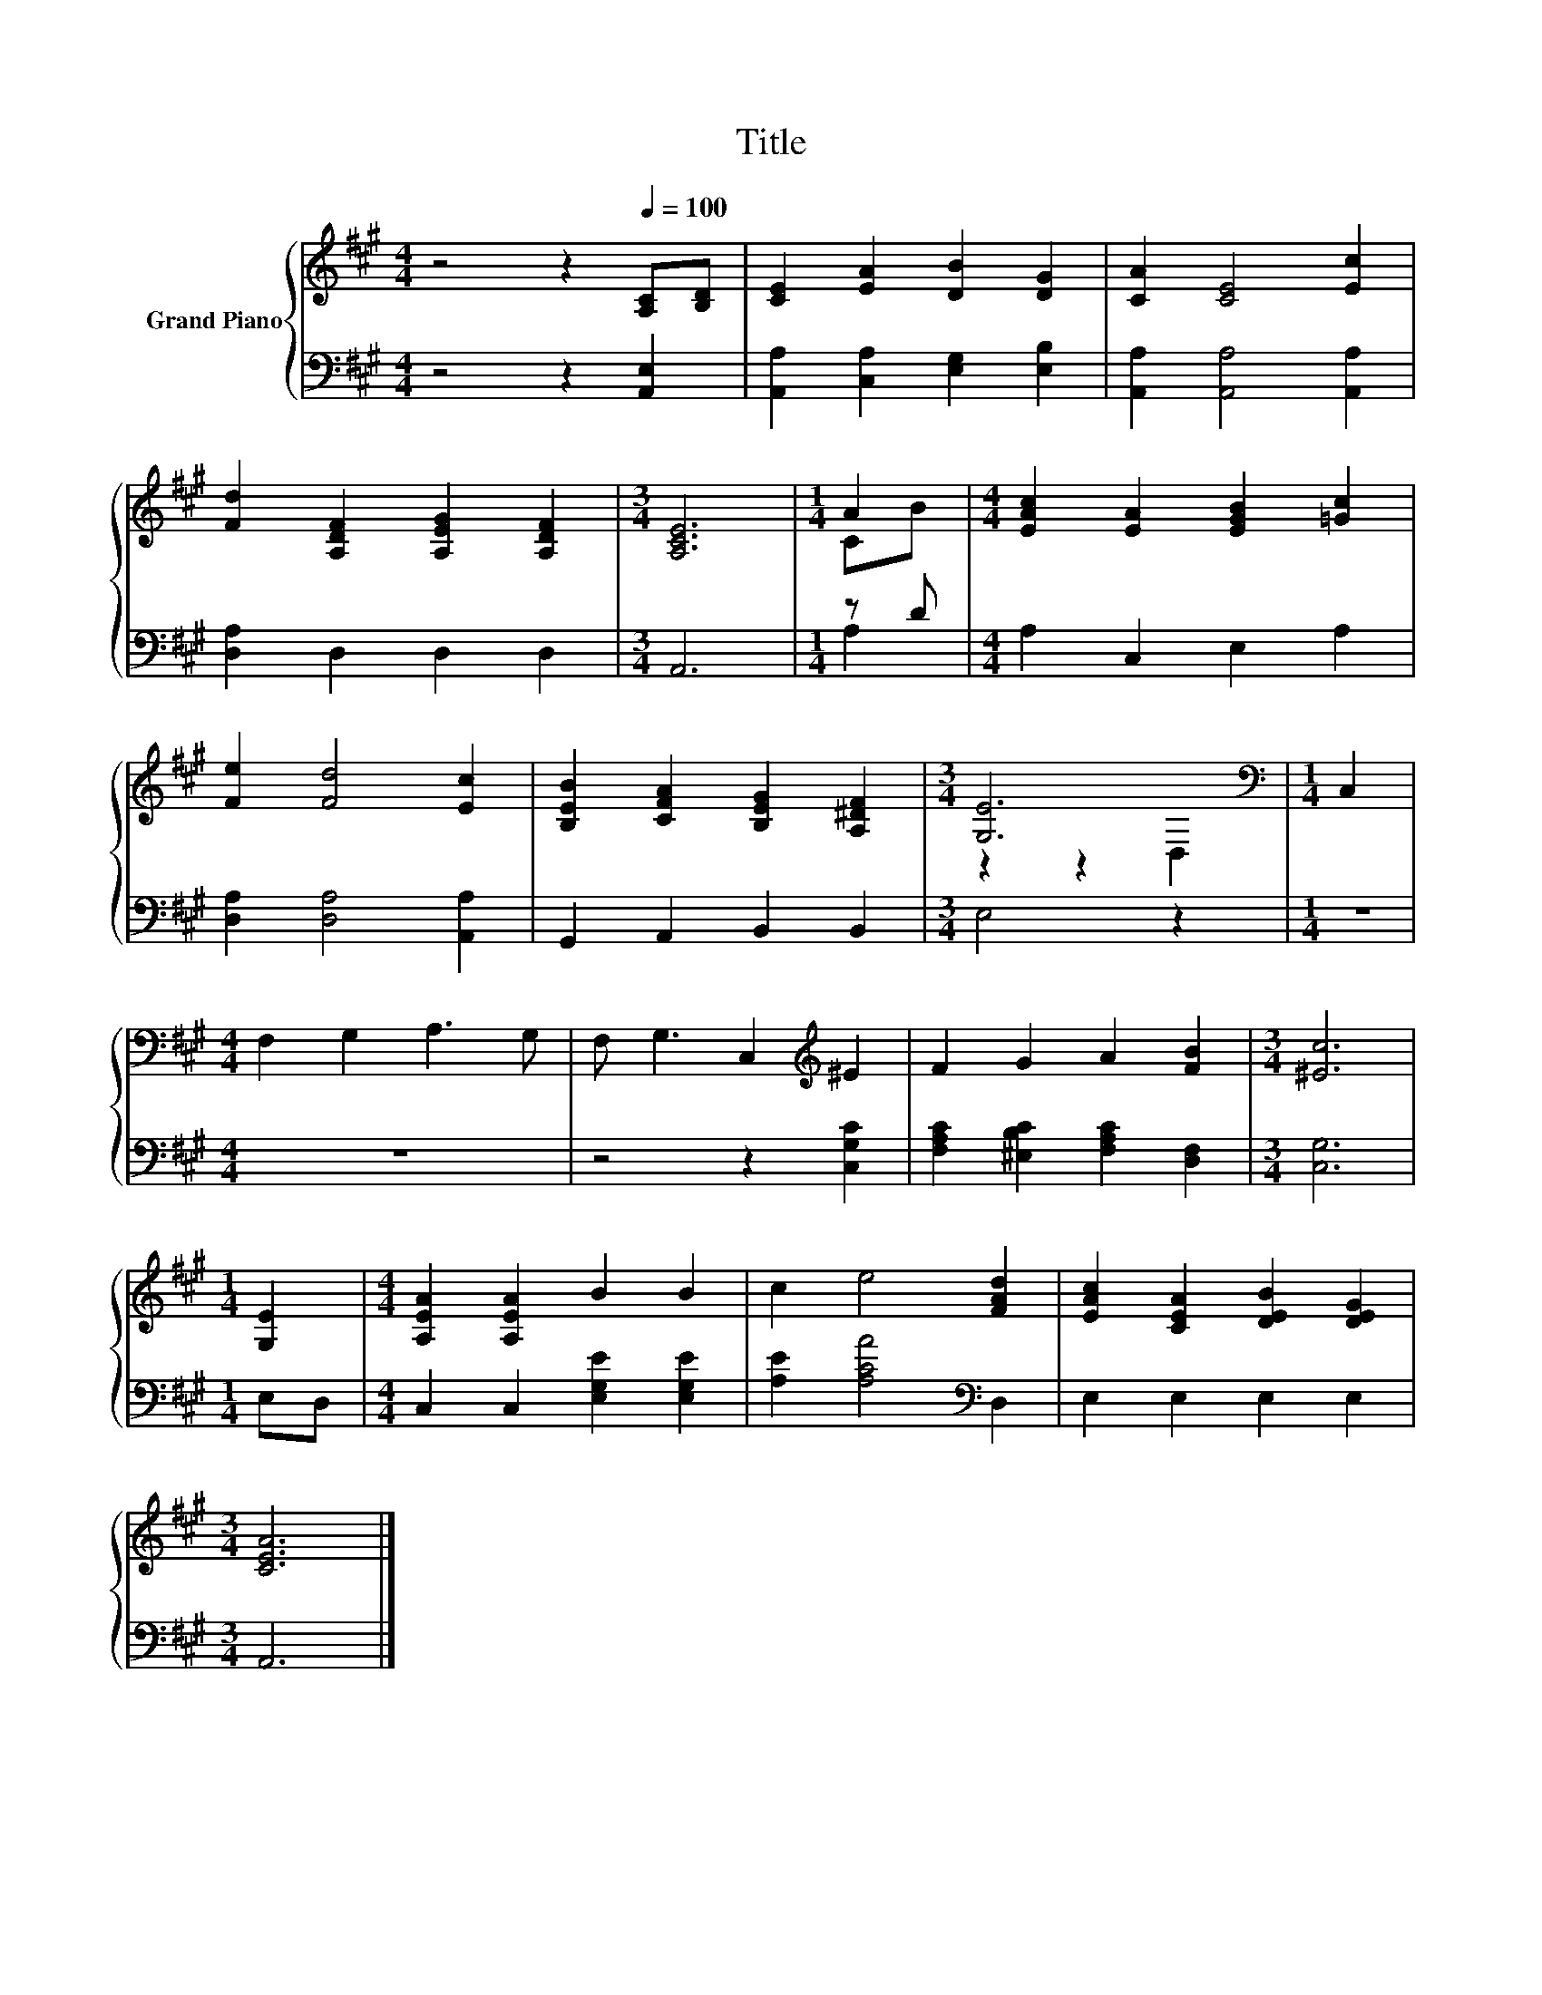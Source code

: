 X:1
T:Title
%%score { ( 1 3 ) | ( 2 4 ) }
L:1/8
M:4/4
K:A
V:1 treble nm="Grand Piano"
V:3 treble 
V:2 bass 
V:4 bass 
V:1
 z4 z2[Q:1/4=100] [A,C][B,D] | [CE]2 [EA]2 [DB]2 [DG]2 | [CA]2 [CE]4 [Ec]2 | %3
 [Fd]2 [A,DF]2 [A,EG]2 [A,DF]2 |[M:3/4] [A,CE]6 |[M:1/4] A2 |[M:4/4] [EAc]2 [EA]2 [EGB]2 [=Gc]2 | %7
 [Fe]2 [Fd]4 [Ec]2 | [B,EB]2 [CFA]2 [B,EG]2 [A,^DF]2 |[M:3/4] [G,E]6[K:bass] |[M:1/4] C,2 | %11
[M:4/4] F,2 G,2 A,3 G, | F, G,3 C,2[K:treble] ^E2 | F2 G2 A2 [FB]2 |[M:3/4] [^Ec]6 | %15
[M:1/4] [G,E]2 |[M:4/4] [A,EA]2 [A,EA]2 B2 B2 | c2 e4 [FAd]2 | [EAc]2 [CEA]2 [DEB]2 [DEG]2 | %19
[M:3/4] [CEA]6 |] %20
V:2
 z4 z2 [A,,E,]2 | [A,,A,]2 [C,A,]2 [E,G,]2 [E,B,]2 | [A,,A,]2 [A,,A,]4 [A,,A,]2 | %3
 [D,A,]2 D,2 D,2 D,2 |[M:3/4] A,,6 |[M:1/4] z D |[M:4/4] A,2 C,2 E,2 A,2 | %7
 [D,A,]2 [D,A,]4 [A,,A,]2 | G,,2 A,,2 B,,2 B,,2 |[M:3/4] E,4 z2 |[M:1/4] z2 |[M:4/4] z8 | %12
 z4 z2 [C,G,C]2 | [F,A,C]2 [^E,B,C]2 [F,A,C]2 [D,F,]2 |[M:3/4] [C,G,]6 |[M:1/4] E,D, | %16
[M:4/4] C,2 C,2 [E,G,E]2 [E,G,E]2 | [A,E]2 [A,CA]4[K:bass] D,2 | E,2 E,2 E,2 E,2 |[M:3/4] A,,6 |] %20
V:3
 x8 | x8 | x8 | x8 |[M:3/4] x6 |[M:1/4] CB |[M:4/4] x8 | x8 | x8 |[M:3/4] z2 z2[K:bass] D,2 | %10
[M:1/4] x2 |[M:4/4] x8 | x6[K:treble] x2 | x8 |[M:3/4] x6 |[M:1/4] x2 |[M:4/4] x8 | x8 | x8 | %19
[M:3/4] x6 |] %20
V:4
 x8 | x8 | x8 | x8 |[M:3/4] x6 |[M:1/4] A,2 |[M:4/4] x8 | x8 | x8 |[M:3/4] x6 |[M:1/4] x2 | %11
[M:4/4] x8 | x8 | x8 |[M:3/4] x6 |[M:1/4] x2 |[M:4/4] x8 | x6[K:bass] x2 | x8 |[M:3/4] x6 |] %20

